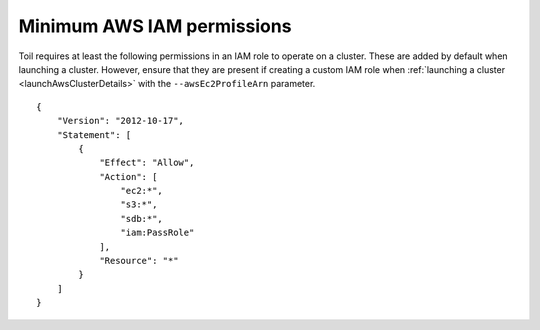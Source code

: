 .. _minAwsPermissions:

Minimum AWS IAM permissions
---------------------------

Toil requires at least the following permissions in an IAM role to operate on a cluster.
These are added by default when launching a cluster. However, ensure that they are present
if creating a custom IAM role when :ref:`launching a cluster <launchAwsClusterDetails>`
with the ``--awsEc2ProfileArn`` parameter.

::

    {
        "Version": "2012-10-17",
        "Statement": [
            {
                "Effect": "Allow",
                "Action": [
                    "ec2:*",
                    "s3:*",
                    "sdb:*",
                    "iam:PassRole"
                ],
                "Resource": "*"
            }
        ]
    }
